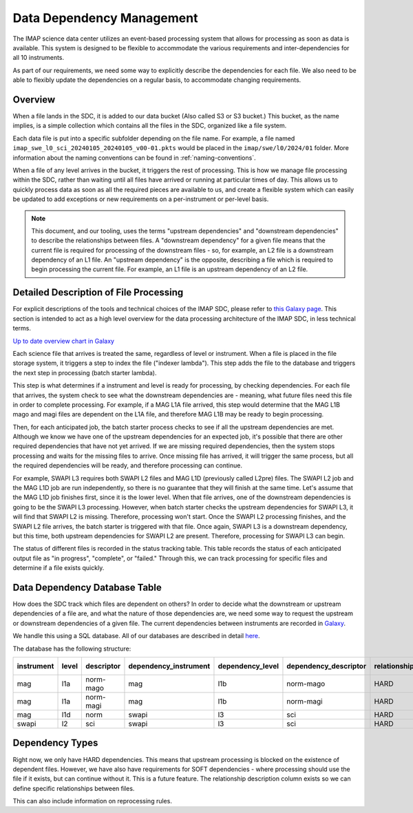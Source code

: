 Data Dependency Management
==========================

The IMAP science data center utilizes an event-based processing system that allows for
processing as soon as data is available. This system is designed to be flexible to
accommodate the various requirements and inter-dependencies for all 10 instruments.

As part of our requirements, we need some way to explicitly describe the dependencies
for each file. We also need to be able to flexibly update the dependencies on a regular
basis, to accommodate changing requirements.

Overview
--------

When a file lands in the SDC, it is added to our data bucket (Also called S3 or S3 bucket.) This bucket, as the name implies, is a simple collection which contains all the files in the SDC, organized
like a file system.

Each data file is put into a specific subfolder depending on the file name. For example, a file named ``imap_swe_l0_sci_20240105_20240105_v00-01.pkts`` would be placed in the ``imap/swe/l0/2024/01`` folder.
More information about the naming conventions can be found in :ref:`naming-conventions`.

When a file of any level arrives in the bucket, it triggers the rest of processing. This is how we manage file processing within the SDC, rather than waiting until all files have arrived
or running at particular times of day. This allows us to quickly process data as soon as all the required pieces are available to us, and create a flexible system which can easily be updated
to add exceptions or new requirements on a per-instrument or per-level basis.

.. note::
    This document, and our tooling, uses the terms "upstream dependencies" and "downstream dependencies" to describe the relationships between files. A "downstream dependency" for a given file
    means that the current file is required for processing of the downstream files - so, for example, an L2 file is a downstream dependency of an L1 file. An "upstream dependency" is the opposite,
    describing a file which is required to begin processing the current file. For example, an L1 file is an upstream dependency of an L2 file.

Detailed Description of File Processing
---------------------------------------

For explicit descriptions of the tools and technical choices of the IMAP SDC, please refer to `this Galaxy page <https://lasp.colorado.edu/galaxy/display/IMAP/SDC+Architecture>`_.
This section is intended to act as a high level overview for the data processing architecture of the IMAP SDC, in less technical terms.

.. image:: ../_static/architecture_overview.png

`Up to date overview chart in Galaxy <https://lasp.colorado.edu/galaxy/display/IMAP/SDC+Processing+Architecture+Overview>`_

Each science file that arrives is treated the same, regardless of level or instrument. When a file is placed in the file storage system, it triggers a step to index the file ("indexer lambda").
This step adds the file to the database and triggers the next step in processing (batch starter lambda).

This step is what determines if a instrument and level is ready for processing, by checking dependencies. For each file that arrives, the system check to see what the downstream dependencies are -
meaning, what future files need this file in order to complete processing. For example, if a MAG L1A file arrived, this step would determine that the MAG L1B mago and magi files are dependent on
the L1A file, and therefore MAG L1B may be ready to begin processing.

Then, for each anticipated job, the batch starter process checks to see if all the upstream dependencies are met. Although we know we have one of the upstream dependencies for an expected job,
it's possible that there are other required dependencies that have not yet arrived. If we are missing required dependencies, then the system stops processing and waits for the missing files to arrive.
Once missing file has arrived, it will trigger the same process, but all the required dependencies will be ready, and therefore processing can continue.

For example, SWAPI L3 requires both SWAPI L2 files and MAG L1D (previously called L2pre) files. The SWAPI L2 job and the MAG L1D job are run independently, so there is no guarantee that they will finish
at the same time. Let's assume that the MAG L1D job finishes first, since it is the lower level. When that file arrives, one of the downstream dependencies is going to be the SWAPI L3 processing.
However, when batch starter checks the upstream dependencies for SWAPI L3, it will find that SWAPI L2 is missing. Therefore, processing won't start. Once the SWAPI L2 processing finishes,
and the SWAPI L2 file arrives, the batch starter is triggered with that file. Once again, SWAPI L3 is a downstream dependency, but this time, both upstream dependencies for SWAPI L2 are present.
Therefore, processing for SWAPI L3 can begin.

The status of different files is recorded in the status tracking table. This table records the status of each anticipated output file as "in progress", "complete", or "failed." Through this,
we can track processing for specific files and determine if a file exists quickly.

Data Dependency Database Table
------------------------------

How does the SDC track which files are dependent on others? In order to decide what the downstream or upstream dependencies of a file are, and what the nature of those dependencies are, we
need some way to request the upstream or downstream dependencies of a given file. The current dependencies between instruments are recorded in `Galaxy <https://lasp.colorado.edu/galaxy/display/IMAP/Dependency+Between+Instrument+-+Diagram>`_.

We handle this using a SQL database. All of our databases are described in detail `here <https://lasp.colorado.edu/galaxy/display/IMAP/SDC+Database+Tables>`_.

The database has the following structure:

========== ===== ========== ===================== ================ ===================== ======================== ======================
instrument level descriptor dependency_instrument dependency_level dependency_descriptor relationship_description DOWNSTREAM or UPSTREAM
========== ===== ========== ===================== ================ ===================== ======================== ======================
mag        l1a   norm-mago  mag                   l1b              norm-mago             HARD                     DOWNSTREAM
mag        l1a   norm-magi  mag                   l1b              norm-magi             HARD                     DOWNSTREAM
mag        l1d   norm       swapi                 l3               sci                   HARD                     DOWNSTREAM
swapi      l2    sci        swapi                 l3               sci                   HARD                     DOWNSTREAM
========== ===== ========== ===================== ================ ===================== ======================== ======================

Dependency Types
----------------

Right now, we only have HARD dependencies. This means that upstream processing is blocked on the existence of dependent files. However, we have also have requirements for SOFT dependencies - where
processing should use the file if it exists, but can continue without it. This is a future feature. The relationship description column exists so we can define specific relationships between
files.

This can also include information on reprocessing rules.

